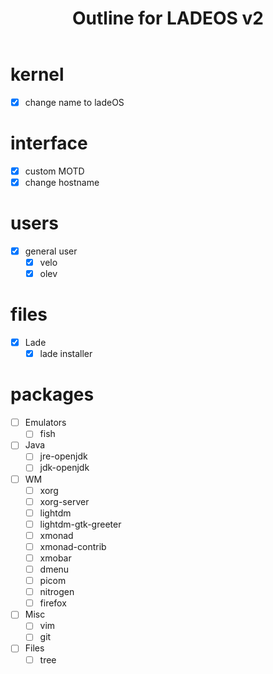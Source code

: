 #+TITLE: Outline for LADEOS v2

* kernel
+ [X] change name to ladeOS

* interface
+ [X] custom MOTD
+ [X] change hostname
* users
+ [X] general user
  + [X] velo
  + [X] olev

* files
+ [X] Lade
  + [X] lade installer

* packages
+ [ ] Emulators
  + [ ] fish
+ [ ] Java
  + [ ] jre-openjdk
  + [ ] jdk-openjdk
+ [ ] WM
  + [ ] xorg
  + [ ] xorg-server
  + [ ] lightdm
  + [ ] lightdm-gtk-greeter
  + [ ] xmonad
  + [ ] xmonad-contrib
  + [ ] xmobar
  + [ ] dmenu
  + [ ] picom
  + [ ] nitrogen
  + [ ] firefox
+ [ ] Misc
  + [ ] vim
  + [ ] git
+ [ ] Files
  + [ ] tree



